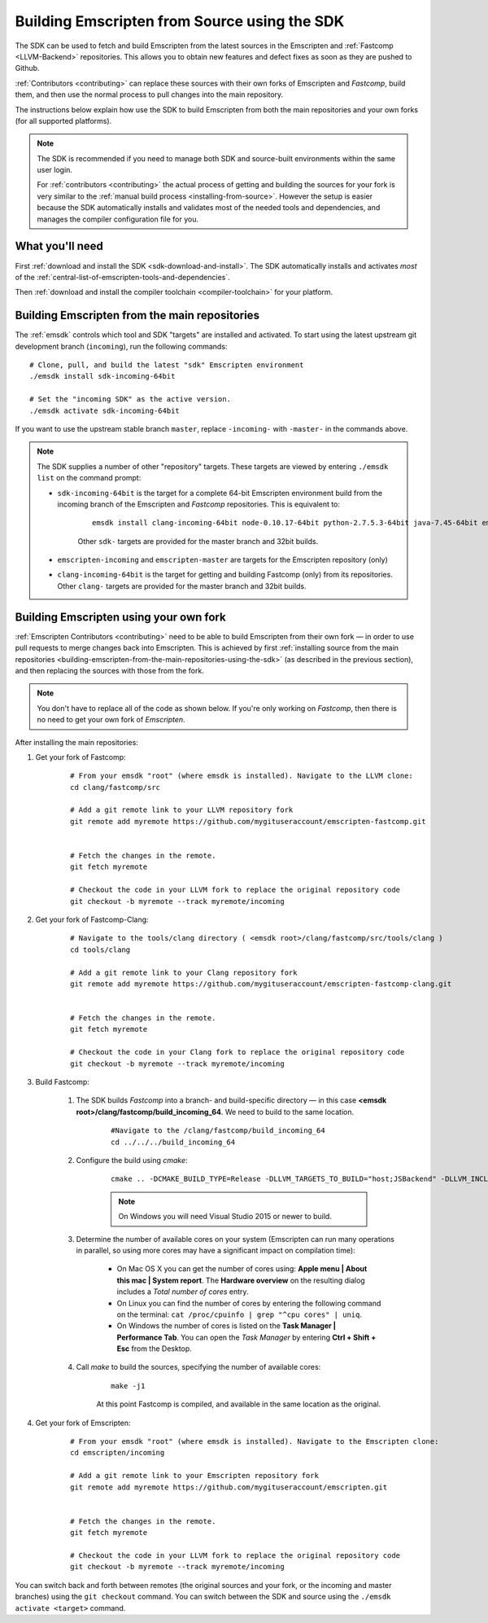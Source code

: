 .. _building-emscripten-from-source-using-the-sdk:

=============================================
Building Emscripten from Source using the SDK
=============================================

The SDK can be used to fetch and build Emscripten from the latest sources in the Emscripten and :ref:`Fastcomp <LLVM-Backend>` repositories. This allows you to obtain new features and defect fixes as soon as they are pushed to Github.

:ref:`Contributors <contributing>` can replace these sources with their own forks of Emscripten and *Fastcomp*, build them, and then use the normal process to pull changes into the main repository.

The instructions below explain how use the SDK to build Emscripten from both the main repositories and your own forks (for all supported platforms).

.. note:: The SDK is recommended if you need to manage both SDK and source-built environments within the same user login.

	For :ref:`contributors <contributing>` the actual process of getting and building the sources for your fork is very similar to the :ref:`manual build process <installing-from-source>`. However the setup is easier because the SDK automatically installs and validates most of the needed tools and dependencies, and manages the compiler configuration file for you.


What you'll need
================

First :ref:`download and install the SDK <sdk-download-and-install>`. The SDK automatically installs and activates *most* of the :ref:`central-list-of-emscripten-tools-and-dependencies`.

Then :ref:`download and install the compiler toolchain <compiler-toolchain>` for your platform.


.. _building-emscripten-from-the-main-repositories-using-the-sdk:

Building Emscripten from the main repositories
==============================================

The :ref:`emsdk` controls which tool and SDK "targets" are installed and activated. To start using the latest upstream git development branch (``incoming``), run the following commands:

::

	# Clone, pull, and build the latest "sdk" Emscripten environment
	./emsdk install sdk-incoming-64bit

	# Set the "incoming SDK" as the active version.
	./emsdk activate sdk-incoming-64bit

.. todo:: **HamishW** Check whether the bug (https://github.com/juj/emsdk/issues/13) is fixed and remove the windows specific line if it is.

If you want to use the upstream stable branch ``master``, replace ``-incoming-`` with ``-master-`` in the commands above.

.. note:: The SDK supplies a number of other "repository" targets. These targets are viewed by entering ``./emsdk list`` on the command prompt:

	- ``sdk-incoming-64bit`` is the target for a complete 64-bit Emscripten environment build from the incoming branch of the Emscripten and *Fastcomp* repositories. This is equivalent to:

		::

			emsdk install clang-incoming-64bit node-0.10.17-64bit python-2.7.5.3-64bit java-7.45-64bit emscripten-incoming git-1.8.3

		Other ``sdk-`` targets are provided for the master branch and 32bit builds.

	- ``emscripten-incoming`` and ``emscripten-master`` are targets for the Emscripten repository (only)
	- ``clang-incoming-64bit`` is the target for getting and building Fastcomp (only) from its repositories. Other ``clang-`` targets are provided for the master branch and 32bit builds.



Building Emscripten using your own fork
=======================================

:ref:`Emscripten Contributors <contributing>` need to be able to build Emscripten from their own fork — in order to use pull requests to merge changes back into Emscripten. This is achieved by first :ref:`installing source from the main repositories <building-emscripten-from-the-main-repositories-using-the-sdk>` (as described in the previous section), and then replacing the sources with those from the fork.

.. note:: You don't have to replace all of the code as shown below. If you're only working on *Fastcomp*, then there is no need to get your own fork of *Emscripten*.

After installing the main repositories:

#. Get your fork of Fastcomp:

	::

		# From your emsdk "root" (where emsdk is installed). Navigate to the LLVM clone:
		cd clang/fastcomp/src

		# Add a git remote link to your LLVM repository fork
		git remote add myremote https://github.com/mygituseraccount/emscripten-fastcomp.git


		# Fetch the changes in the remote.
		git fetch myremote

		# Checkout the code in your LLVM fork to replace the original repository code
		git checkout -b myremote --track myremote/incoming


#. Get your fork of Fastcomp-Clang:

	::

		# Navigate to the tools/clang directory ( <emsdk root>/clang/fastcomp/src/tools/clang )
		cd tools/clang

		# Add a git remote link to your Clang repository fork
		git remote add myremote https://github.com/mygituseraccount/emscripten-fastcomp-clang.git


		# Fetch the changes in the remote.
		git fetch myremote

		# Checkout the code in your Clang fork to replace the original repository code
		git checkout -b myremote --track myremote/incoming

#. Build Fastcomp:

	#. The SDK builds *Fastcomp* into a branch- and build-specific directory — in this case **<emsdk root>/clang/fastcomp/build_incoming_64**. We need to build to the same location.

		::

			#Navigate to the /clang/fastcomp/build_incoming_64
			cd ../../../build_incoming_64



	#. Configure the build using *cmake*:

		::

			cmake .. -DCMAKE_BUILD_TYPE=Release -DLLVM_TARGETS_TO_BUILD="host;JSBackend" -DLLVM_INCLUDE_EXAMPLES=OFF -DLLVM_INCLUDE_TESTS=OFF -DCLANG_INCLUDE_TESTS=OFF

		.. note:: On Windows you will need Visual Studio 2015 or newer to build.

	#. Determine the number of available cores on your system (Emscripten can run many operations in parallel, so using more cores may have a significant impact on compilation time):

		- On Mac OS X you can get the number of cores using: **Apple menu | About this mac | System report**. The **Hardware overview** on the resulting dialog includes a *Total number of cores* entry.
		- On Linux you can find the number of cores by entering the following command on the terminal: ``cat /proc/cpuinfo | grep "^cpu cores" | uniq``.
		- On Windows the number of cores is listed on the **Task Manager | Performance Tab**. You can open the *Task Manager* by entering **Ctrl + Shift + Esc** from the Desktop.

	#. Call *make* to build the sources, specifying the number of available cores:

		::

			make -j1

		At this point Fastcomp is compiled, and available in the same location as the original.


#. Get your fork of Emscripten:

	::

		# From your emsdk "root" (where emsdk is installed). Navigate to the Emscripten clone:
		cd emscripten/incoming

		# Add a git remote link to your Emscripten repository fork
		git remote add myremote https://github.com/mygituseraccount/emscripten.git


		# Fetch the changes in the remote.
		git fetch myremote

		# Checkout the code in your LLVM fork to replace the original repository code
		git checkout -b myremote --track myremote/incoming


You can switch back and forth between remotes (the original sources and your fork, or the incoming and master branches) using the ``git checkout`` command. You can switch between the SDK and source using the ``./emsdk activate <target>`` command.

